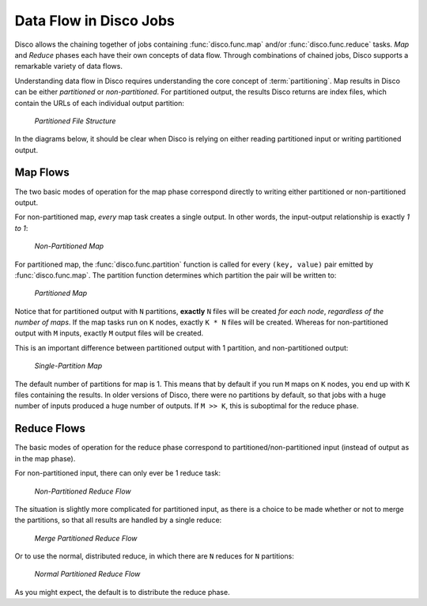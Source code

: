 .. _dataflow:

Data Flow in Disco Jobs
=======================

Disco allows the chaining together of jobs containing
:func:`disco.func.map` and/or :func:`disco.func.reduce` tasks.
`Map` and `Reduce` phases each have their own concepts of data flow.
Through combinations of chained jobs, Disco supports a remarkable
variety of data flows.

Understanding data flow in Disco requires understanding the core concept of :term:`partitioning`.
Map results in Disco can be either `partitioned` or `non-partitioned`.
For partitioned output, the results Disco returns are index files,
which contain the URLs of each individual output partition:

.. figure:: ../images/dataflow/partitioned_file.png

   *Partitioned File Structure*

In the diagrams below, it should be clear when Disco is relying on
either reading partitioned input or writing partitioned output.

Map Flows
---------

The two basic modes of operation for the map phase correspond directly
to writing either partitioned or non-partitioned output.

For non-partitioned map, *every* map task creates a single output.
In other words, the input-output relationship is exactly `1 to 1`:

.. _non-partitioned_map_flow:

.. figure:: ../images/dataflow/non-partitioned_map_flow.png

   *Non-Partitioned Map*


For partitioned map, the :func:`disco.func.partition` function is called
for every ``(key, value)`` pair emitted by :func:`disco.func.map`.
The partition function determines which partition the pair will be written to:

.. _partitioned_map_flow:

.. figure:: ../images/dataflow/partitioned_map_flow.png

   *Partitioned Map*


Notice that for partitioned output with ``N`` partitions, **exactly** ``N``
files will be created *for each node*, *regardless of the number of maps*.
If the map tasks run on ``K`` nodes, exactly ``K * N`` files will be created.
Whereas for non-partitioned output with ``M`` inputs,
exactly ``M`` output files will be created.

This is an important difference between partitioned output with 1 partition,
and non-partitioned output:

.. _one_partition_map_flow:

.. figure:: ../images/dataflow/one_partition_map_flow.png

   *Single-Partition Map*


The default number of partitions for map is 1.
This means that by default if you run ``M`` maps on ``K`` nodes,
you end up with ``K`` files containing the results.
In older versions of Disco, there were no partitions by default,
so that jobs with a huge number of inputs produced a huge number of outputs.
If ``M >> K``, this is suboptimal for the reduce phase.


Reduce Flows
------------

The basic modes of operation for the reduce phase correspond to
partitioned/non-partitioned input (instead of output as in the map phase).

For non-partitioned input, there can only ever be 1 reduce task:

.. _non-partitioned_reduce_flow:

.. figure:: ../images/dataflow/non-partitioned_reduce_flow.png

   *Non-Partitioned Reduce Flow*


The situation is slightly more complicated for partitioned input,
as there is a choice to be made whether or not to merge the partitions,
so that all results are handled by a single reduce:

.. _merge_partitioned_reduce_flow:

.. figure:: ../images/dataflow/merge_partitioned_reduce_flow.png

   *Merge Partitioned Reduce Flow*


Or to use the normal, distributed reduce,
in which there are ``N`` reduces for ``N`` partitions:

.. _normal_partitioned_reduce_flow:

.. figure:: ../images/dataflow/normal_partitioned_reduce_flow.png

   *Normal Partitioned Reduce Flow*


As you might expect, the default is to distribute the reduce phase.
